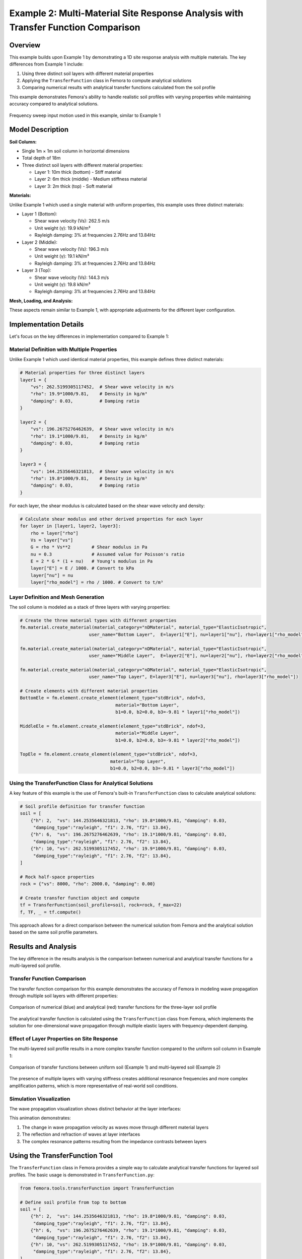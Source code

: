 Example 2: Multi-Material Site Response Analysis with Transfer Function Comparison
==================================================================================

Overview
--------

This example builds upon Example 1 by demonstrating a 1D site response analysis with multiple materials. The key differences from Example 1 include:

1. Using three distinct soil layers with different material properties
2. Applying the ``TransferFunction`` class in Femora to compute analytical solutions
3. Comparing numerical results with analytical transfer functions calculated from the soil profile

This example demonstrates Femora's ability to handle realistic soil profiles with varying properties while maintaining accuracy compared to analytical solutions.

.. figure:: ../images/SiteResponse/Example2/FrequencySweep.jpg
   :width: 600px
   :align: center
   :alt: Frequency Sweep Input Motion

   Frequency sweep input motion used in this example, similar to Example 1

Model Description
-----------------

**Soil Column:**

* Single 1m × 1m soil column in horizontal dimensions
* Total depth of 18m
* Three distinct soil layers with different material properties:
  
  * Layer 1: 10m thick (bottom) - Stiff material
  * Layer 2: 6m thick (middle) - Medium stiffness material
  * Layer 3: 2m thick (top) - Soft material

**Materials:**

Unlike Example 1 which used a single material with uniform properties, this example uses three distinct materials:

* Layer 1 (Bottom):

  * Shear wave velocity (Vs): 262.5 m/s
  * Unit weight (γ): 19.9 kN/m³
  * Rayleigh damping: 3% at frequencies 2.76Hz and 13.84Hz

* Layer 2 (Middle):

  * Shear wave velocity (Vs): 196.3 m/s
  * Unit weight (γ): 19.1 kN/m³
  * Rayleigh damping: 3% at frequencies 2.76Hz and 13.84Hz

* Layer 3 (Top):

  * Shear wave velocity (Vs): 144.3 m/s
  * Unit weight (γ): 19.8 kN/m³
  * Rayleigh damping: 3% at frequencies 2.76Hz and 13.84Hz

**Mesh, Loading, and Analysis:**

These aspects remain similar to Example 1, with appropriate adjustments for the different layer configuration.

Implementation Details
----------------------

Let's focus on the key differences in implementation compared to Example 1:

Material Definition with Multiple Properties
~~~~~~~~~~~~~~~~~~~~~~~~~~~~~~~~~~~~~~~~~~~~

Unlike Example 1 which used identical material properties, this example defines three distinct materials:

.. code-block:: python

    # Material properties for three distinct layers
    layer1 = {
        "vs": 262.5199305117452,  # Shear wave velocity in m/s
        "rho": 19.9*1000/9.81,    # Density in kg/m³
        "damping": 0.03,          # Damping ratio
    }
    
    layer2 = {
        "vs": 196.2675276462639,  # Shear wave velocity in m/s
        "rho": 19.1*1000/9.81,    # Density in kg/m³
        "damping": 0.03,          # Damping ratio
    }
    
    layer3 = {
        "vs": 144.2535646321813,  # Shear wave velocity in m/s
        "rho": 19.8*1000/9.81,    # Density in kg/m³
        "damping": 0.03,          # Damping ratio
    }

For each layer, the shear modulus is calculated based on the shear wave velocity and density:

.. code-block:: python

    # Calculate shear modulus and other derived properties for each layer
    for layer in [layer1, layer2, layer3]:
        rho = layer["rho"]
        Vs = layer["vs"]
        G = rho * Vs**2        # Shear modulus in Pa
        nu = 0.3               # Assumed value for Poisson's ratio
        E = 2 * G * (1 + nu)   # Young's modulus in Pa
        layer["E"] = E / 1000. # Convert to kPa
        layer["nu"] = nu
        layer["rho_model"] = rho / 1000. # Convert to t/m³

Layer Definition and Mesh Generation
~~~~~~~~~~~~~~~~~~~~~~~~~~~~~~~~~~~~

The soil column is modeled as a stack of three layers with varying properties:

.. code-block:: python

    # Create the three material types with different properties
    fm.material.create_material(material_category="nDMaterial", material_type="ElasticIsotropic", 
                              user_name="Bottom Layer",  E=layer1["E"], nu=layer1["nu"], rho=layer1["rho_model"])
    
    fm.material.create_material(material_category="nDMaterial", material_type="ElasticIsotropic", 
                              user_name="Middle Layer",  E=layer2["E"], nu=layer2["nu"], rho=layer2["rho_model"])
    
    fm.material.create_material(material_category="nDMaterial", material_type="ElasticIsotropic", 
                              user_name="Top Layer", E=layer3["E"], nu=layer3["nu"], rho=layer3["rho_model"])
    
    # Create elements with different material properties
    BottomEle = fm.element.create_element(element_type="stdBrick", ndof=3, 
                                        material="Bottom Layer", 
                                        b1=0.0, b2=0.0, b3=-9.81 * layer1["rho_model"])
    
    MiddleEle = fm.element.create_element(element_type="stdBrick", ndof=3, 
                                        material="Middle Layer", 
                                        b1=0.0, b2=0.0, b3=-9.81 * layer2["rho_model"])
    
    TopEle = fm.element.create_element(element_type="stdBrick", ndof=3, 
                                      material="Top Layer", 
                                      b1=0.0, b2=0.0, b3=-9.81 * layer3["rho_model"])

Using the TransferFunction Class for Analytical Solutions
~~~~~~~~~~~~~~~~~~~~~~~~~~~~~~~~~~~~~~~~~~~~~~~~~~~~~~~~~

A key feature of this example is the use of Femora's built-in ``TransferFunction`` class to calculate analytical solutions:

.. code-block:: python

    # Soil profile definition for transfer function
    soil = [
        {"h": 2,  "vs": 144.2535646321813, "rho": 19.8*1000/9.81, "damping": 0.03, 
         "damping_type":"rayleigh", "f1": 2.76, "f2": 13.84},
        {"h": 6,  "vs": 196.2675276462639, "rho": 19.1*1000/9.81, "damping": 0.03, 
         "damping_type":"rayleigh", "f1": 2.76, "f2": 13.84},
        {"h": 10, "vs": 262.5199305117452, "rho": 19.9*1000/9.81, "damping": 0.03, 
         "damping_type":"rayleigh", "f1": 2.76, "f2": 13.84},
    ]
    
    # Rock half-space properties
    rock = {"vs": 8000, "rho": 2000.0, "damping": 0.00}
    
    # Create transfer function object and compute
    tf = TransferFunction(soil_profile=soil, rock=rock, f_max=22)
    f, TF, _ = tf.compute()

This approach allows for a direct comparison between the numerical solution from Femora and the analytical solution based on the same soil profile parameters.

Results and Analysis
--------------------

The key difference in the results analysis is the comparison between numerical and analytical transfer functions for a multi-layered soil profile.

Transfer Function Comparison
~~~~~~~~~~~~~~~~~~~~~~~~~~~~

The transfer function comparison for this example demonstrates the accuracy of Femora in modeling wave propagation through multiple soil layers with different properties:

.. figure:: ../images/SiteResponse/Example2/TFCompare.png
   :width: 600px
   :align: center
   :alt: Transfer Function Comparison for Multi-layered Soil

   Comparison of numerical (blue) and analytical (red) transfer functions for the three-layer soil profile

The analytical transfer function is calculated using the ``TransferFunction`` class from Femora, which implements the solution for one-dimensional wave propagation through multiple elastic layers with frequency-dependent damping.

Effect of Layer Properties on Site Response
~~~~~~~~~~~~~~~~~~~~~~~~~~~~~~~~~~~~~~~~~~~

The multi-layered soil profile results in a more complex transfer function compared to the uniform soil column in Example 1:

.. figure:: ../images/SiteResponse/Example2/LayerComparison.png
   :width: 600px
   :align: center
   :alt: Effect of Multiple Layers on Transfer Function

   Comparison of transfer functions between uniform soil (Example 1) and multi-layered soil (Example 2)

The presence of multiple layers with varying stiffness creates additional resonance frequencies and more complex amplification patterns, which is more representative of real-world soil conditions.

Simulation Visualization
~~~~~~~~~~~~~~~~~~~~~~~~

The wave propagation visualization shows distinct behavior at the layer interfaces:

.. raw:: html

   <video width="600" controls>
     <source src="../images/SiteResponse/Example2/movie.mp4" type="video/mp4">
     Your browser does not support the video tag.
   </video>

This animation demonstrates:

1. The change in wave propagation velocity as waves move through different material layers
2. The reflection and refraction of waves at layer interfaces
3. The complex resonance patterns resulting from the impedance contrasts between layers

Using the TransferFunction Tool
-------------------------------

The ``TransferFunction`` class in Femora provides a simple way to calculate analytical transfer functions for layered soil profiles. The basic usage is demonstrated in ``TransferFunction.py``:

.. code-block:: python

    from femora.tools.transferFunction import TransferFunction
    
    # Define soil profile from top to bottom
    soil = [
        {"h": 2,  "vs": 144.2535646321813, "rho": 19.8*1000/9.81, "damping": 0.03, 
         "damping_type":"rayleigh", "f1": 2.76, "f2": 13.84},
        {"h": 6,  "vs": 196.2675276462639, "rho": 19.1*1000/9.81, "damping": 0.03, 
         "damping_type":"rayleigh", "f1": 2.76, "f2": 13.84},
        {"h": 10, "vs": 262.5199305117452, "rho": 19.9*1000/9.81, "damping": 0.03, 
         "damping_type":"rayleigh", "f1": 2.76, "f2": 13.84},
    ]
    
    # Define rock half-space properties
    rock = {"vs": 8000, "rho": 2000.0, "damping": 0.00}
    
    # Create and compute transfer function
    tf = TransferFunction(soil_profile=soil, rock=rock, f_max=22)
    f, TF, _ = tf.compute()
    
    # Plot the transfer function
    import matplotlib.pyplot as plt
    import numpy as np
    plt.figure(figsize=(10, 5))
    plt.plot(f, np.abs(TF))
    plt.xlabel("Frequency (Hz)")
    plt.ylabel("Amplification")
    plt.title("Transfer Function for Multi-layered Soil")
    plt.show()

Key parameters for the ``TransferFunction`` class include:

- ``soil_profile``: List of dictionaries with properties for each layer (top to bottom)
- ``rock``: Dictionary with properties of the underlying half-space
- ``f_max``: Maximum frequency for calculation
- ``damping_type``: Can be "constant" or "rayleigh" (frequency-dependent)

Conclusion
----------

This example demonstrates:

1. How to model a multi-layered soil profile with varying material properties in Femora
2. How to use the ``TransferFunction`` class to calculate analytical solutions for complex soil profiles
3. The importance of accurately modeling layer properties for site response analysis
4. The validation of numerical results against analytical solutions for multi-layered soil

The combination of numerical simulation with analytical verification provides confidence in Femora's ability to accurately model site response for complex soil conditions.

Code Access
-----------

The full source code for this example is available in the Femora repository:

* Example directory: ``examples/SiteResponse/Example2/``
* Python script: ``examples/SiteResponse/Example2/femoramodel.py``
* Transfer function script: ``examples/SiteResponse/Example2/TransferFunction.py``
* Post-processing script: ``examples/SiteResponse/Example2/plot.py``
